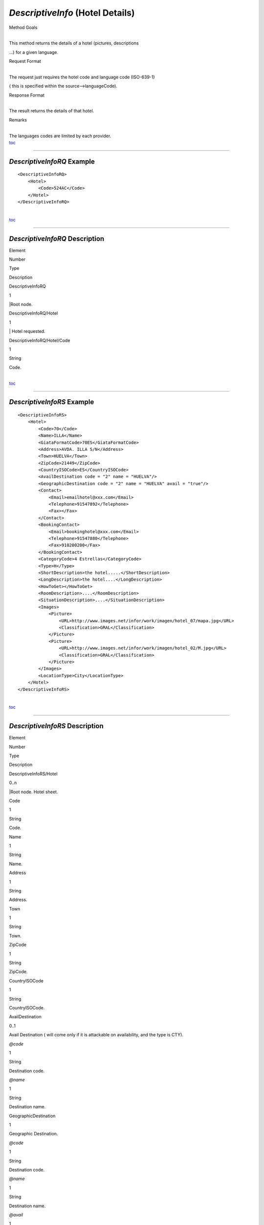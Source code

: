 *DescriptiveInfo* (Hotel Details)
^^^^^^^^^^^^^^^^^^^^^^^^^^^^^^^^^

Method Goals

| 
| This method returns the details of a hotel (pictures, descriptions
...) for a given language.

Request Format

| 
| The request just requires the hotel code and language code (ISO-639-1)
( this is specified within the source-->languageCode).

Response Format

| 
| The result returns the details of that hotel.

Remarks

| 
| The languages codes are limited by each provider.
| `toc <#toc>`__

--------------

*DescriptiveInfoRQ* Example
'''''''''''''''''''''''''''

::

    <DescriptiveInfoRQ>
        <Hotel>
            <Code>524AC</Code>
        </Hotel>
    </DescriptiveInfoRQ>

| 
| `toc <#toc>`__

--------------

*DescriptiveInfoRQ* Description
'''''''''''''''''''''''''''''''

Element

Number

Type

Description

DescriptiveInfoRQ

1

\|Root node.

DescriptiveInfoRQ/Hotel

1

\| Hotel requested.

DescriptiveInfoRQ/Hotel/Code

1

String

Code.

| 
| `toc <#toc>`__

--------------

*DescriptiveInfoRS* Example
'''''''''''''''''''''''''''

::

    <DescriptiveInfoRS>
        <Hotel>
            <Code>70</Code>
            <Name>ILLA</Name>
            <GiataFormatCode>70ES</GiataFormatCode>
            <Address>AVDA. ILLA S/N</Address>
            <Town>HUELVA</Town>
            <ZipCode>21449</ZipCode>
            <CountryISOCode>ES</CountryISOCode>
            <AvailDestination code = "2" name = "HUELVA"/>
            <GeographicDestination code = "2" name = "HUELVA" avail = "true"/>
            <Contact>
                <Email>emailhotel@xxx.com</Email>
                <Telephone>91547892</Telephone>
                <Fax></Fax>
            </Contact>
            <BookingContact>
                <Email>bookinghotel@xxx.com</Email>
                <Telephone>91547880</Telephone>
                <Fax>910200200</Fax>
            </BookingContact>
            <CategoryCode>4 Estrellas</CategoryCode>
            <Type>H</Type>
            <ShortDescription>the hotel.....</ShortDescription>
            <LongDescription>the hotel....</LongDescription>
            <HowToGet></HowToGet>
            <RoomDescription>....</RoomDescription>
            <SituationDescription>....</SituationDescription>
            <Images>
                <Picture>
                    <URL>http://www.images.net/infor/work/imagen/hotel_07/mapa.jpg</URL>
                    <Classification>GRAL</Classification>
                </Picture>
                <Picture>
                    <URL>http://www.images.net/infor/work/imagen/hotel_02/M.jpg</URL>
                    <Classification>GRAL</Classification>
                </Picture>
            </Images>
            <LocationType>City</LocationType>
        </Hotel>
    </DescriptiveInfoRS>

| 
| `toc <#toc>`__

--------------

*DescriptiveInfoRS* Description
'''''''''''''''''''''''''''''''

Element

Number

Type

Description

DescriptiveInfoRS/Hotel

0..n

\|Root node. Hotel sheet.

Code

1

String

Code.

Name

1

String

Name.

Address

1

String

Address.

Town

1

String

Town.

ZipCode

1

String

ZipCode.

CountryISOCode

1

String

CountryISOCode.

AvailDestination

0..1

Avail Destination ( will come only if it is attackable on availability,
and the type is CTY).

*@code*

1

String

Destination code.

*@name*

1

String

Destination name.

GeographicDestination

1

Geographic Destination.

*@code*

1

String

Destination code.

*@name*

1

String

Destination name.

*@avail*

1

Boolean

Indicates if it is attackable on availability.

Latitude

1

String

Latitude.

Longitude

1

String

Longitude.

Contact

0..1

Contact.

Contact/Email

1

String

Email.

Contact/Telephone

1

String

Telephone.

Contact/Fax

1

String

Fax.

CategoryCode

1

String

CategoryCode.

BookingContact

0..1

Booking Contact.

BookingContact/Email

1

String

Email.

BookingContact/Telephone

1

String

Telephone.

BookingContact/Fax

1

String

Fax.

Type

0..1

String

Hotel type: H (hotel) A (apartment) AH (aparthotel) C (club) AT
(agritourism) HS (hostel) CA (house) V (Ville) B (Bungalows).

Chaincode

0..1

String

Chain code.

ShortDescription

0..1

String

Short Description.

LongDescription

0..1

String

Long Description.

HowToGet

0..1

String

How to get description.

RoomDescription

0..1

String

Room description.

SituationDescription

0..1

String

Situation description.

RestaurantsDescription

0..1

String

Restaurants description.

PoolsDescription

0..1

String

Pools description.

ActivitiesDescription

0..1

String

Activities description.

ServicesDescription

0..1

String

Services description.

AdditionalDetails

0..1

String

Additional details.

Attributes

0..1

Attributes.

Attributes/Attribute

1..n

Attribute.

Attributes/Attribute/Code

1

String

Code.

Attributes/Attribute/Value

1

String

Value.

Attributes/Attribute/Classification

1

String

Classification ( HOT=hotel, HAB=room, SER=service and GRAL=generic).

Images

0..1

Images.

Images/Picture

1..n

Picture.

Images/Picture/Url

1

String

Url.

Images/Picture/Classification

1

String

Classification ( HOT=hotel, HAB=room, SER=service and GRAL=generic).

Images/Picture/Ordered

0..1

String

Images should be ordered from 1 onward. 1 is top.

Images/Picture/Description

1

String

Description.

LocationType

0..1

String

CategoryCode.

CategoryCode

1

String

CategoryCode.

| 
| `toc <#toc>`__

--------------